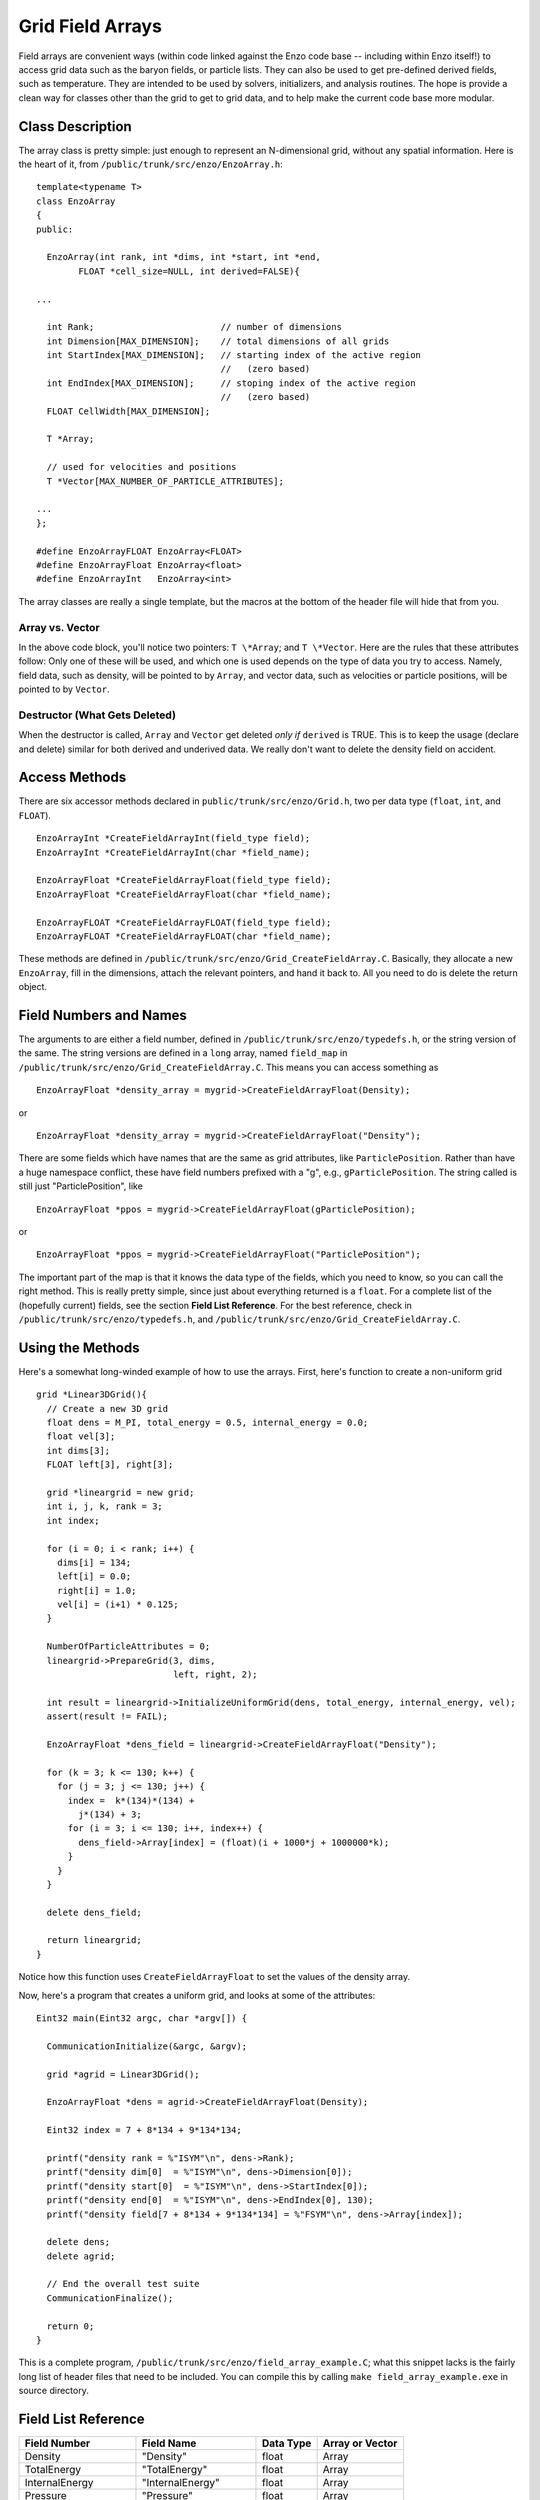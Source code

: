 Grid Field Arrays
=================

Field arrays are convenient ways (within code linked against the
Enzo code base -- including within Enzo itself!) to access grid
data such as the baryon fields, or particle lists. They can also be
used to get pre-defined derived fields, such as temperature. They
are intended to be used by solvers, initializers, and analysis
routines. The hope is provide a clean way for classes other than
the grid to get to grid data, and to help make the current code
base more modular.

Class Description
-----------------

The array class is pretty simple: just enough to represent an
N-dimensional grid, without any spatial information. Here is the
heart of it, from ``/public/trunk/src/enzo/EnzoArray.h``:

::

    template<typename T>
    class EnzoArray
    {
    public:
    
      EnzoArray(int rank, int *dims, int *start, int *end,
            FLOAT *cell_size=NULL, int derived=FALSE){
    
    ...
    
      int Rank;                        // number of dimensions
      int Dimension[MAX_DIMENSION];    // total dimensions of all grids
      int StartIndex[MAX_DIMENSION];   // starting index of the active region
                                       //   (zero based)
      int EndIndex[MAX_DIMENSION];     // stoping index of the active region
                                       //   (zero based)
      FLOAT CellWidth[MAX_DIMENSION];
      
      T *Array;
    
      // used for velocities and positions
      T *Vector[MAX_NUMBER_OF_PARTICLE_ATTRIBUTES];
    
    ...
    };
    
    #define EnzoArrayFLOAT EnzoArray<FLOAT>
    #define EnzoArrayFloat EnzoArray<float>
    #define EnzoArrayInt   EnzoArray<int>

The array classes are really a single template, but the macros at
the bottom of the header file will hide that from you.

Array vs. Vector
~~~~~~~~~~~~~~~~

In the above code block, you'll notice two pointers: ``T \*Array``; and
``T \*Vector``. Here are the rules that these attributes follow: Only
one of these will be used, and which one is used depends on the
type of data you try to access. Namely, field data, such as
density, will be pointed to by ``Array``, and vector data, such as
velocities or particle positions, will be pointed to by ``Vector``.

Destructor (What Gets Deleted)
~~~~~~~~~~~~~~~~~~~~~~~~~~~~~~

When the destructor is called, ``Array`` and ``Vector`` get deleted
*only if* ``derived`` is TRUE. This is to keep the usage (declare and
delete) similar for both derived and underived data. We really
don't want to delete the density field on accident.

Access Methods
--------------

There are six accessor methods declared in
``public/trunk/src/enzo/Grid.h``, two per data type
(``float``, ``int``, and ``FLOAT``).

::

       EnzoArrayInt *CreateFieldArrayInt(field_type field);
       EnzoArrayInt *CreateFieldArrayInt(char *field_name);
      
       EnzoArrayFloat *CreateFieldArrayFloat(field_type field);
       EnzoArrayFloat *CreateFieldArrayFloat(char *field_name);
      
       EnzoArrayFLOAT *CreateFieldArrayFLOAT(field_type field);
       EnzoArrayFLOAT *CreateFieldArrayFLOAT(char *field_name);

These methods are defined in
``/public/trunk/src/enzo/Grid_CreateFieldArray.C``.
Basically, they allocate a new
``EnzoArray``, fill in the dimensions, attach the relevant pointers,
and hand it back to. All you need to do is delete the return
object.

Field Numbers and Names
-----------------------

The arguments to are either a field number, defined in
``/public/trunk/src/enzo/typedefs.h``, or the
string version of the same. The string versions are defined in a
``long`` array, named ``field_map`` in
``/public/trunk/src/enzo/Grid_CreateFieldArray.C``.
This means you can access something as

::

       EnzoArrayFloat *density_array = mygrid->CreateFieldArrayFloat(Density);

or

::

       EnzoArrayFloat *density_array = mygrid->CreateFieldArrayFloat("Density");

There are some fields which have names that are the same as grid
attributes, like ``ParticlePosition``. Rather than have a huge
namespace conflict, these have field numbers prefixed with a "g",
e.g., ``gParticlePosition``. The string called is still just
"ParticlePosition", like

::

       EnzoArrayFloat *ppos = mygrid->CreateFieldArrayFloat(gParticlePosition);

or

::

       EnzoArrayFloat *ppos = mygrid->CreateFieldArrayFloat("ParticlePosition");

The important part of the map is that it knows the data type of the
fields, which you need to know, so you can call the right method.
This is really pretty simple, since just about everything returned
is a ``float``. For a complete list of the (hopefully current) fields,
see the section **Field List Reference**. For the best reference,
check in ``/public/trunk/src/enzo/typedefs.h``,
and ``/public/trunk/src/enzo/Grid_CreateFieldArray.C``.

Using the Methods
-----------------

Here's a somewhat long-winded example of how to use the arrays.
First, here's function to create a non-uniform grid

::

    grid *Linear3DGrid(){
      // Create a new 3D grid                                                                                                        
      float dens = M_PI, total_energy = 0.5, internal_energy = 0.0;
      float vel[3];
      int dims[3];
      FLOAT left[3], right[3];
    
      grid *lineargrid = new grid;
      int i, j, k, rank = 3;
      int index;
    
      for (i = 0; i < rank; i++) {
        dims[i] = 134;
        left[i] = 0.0;
        right[i] = 1.0;
        vel[i] = (i+1) * 0.125;
      }
    
      NumberOfParticleAttributes = 0;
      lineargrid->PrepareGrid(3, dims,
                              left, right, 2);
    
      int result = lineargrid->InitializeUniformGrid(dens, total_energy, internal_energy, vel);
      assert(result != FAIL);
    
      EnzoArrayFloat *dens_field = lineargrid->CreateFieldArrayFloat("Density");
    
      for (k = 3; k <= 130; k++) {
        for (j = 3; j <= 130; j++) {
          index =  k*(134)*(134) +
            j*(134) + 3;
          for (i = 3; i <= 130; i++, index++) {
            dens_field->Array[index] = (float)(i + 1000*j + 1000000*k);
          }
        }
      }
    
      delete dens_field;
    
      return lineargrid;
    }

Notice how this function uses ``CreateFieldArrayFloat`` to set the
values of the density array.

Now, here's a program that creates a uniform grid, and looks at
some of the attributes:

::

    Eint32 main(Eint32 argc, char *argv[]) {
    
      CommunicationInitialize(&argc, &argv);
    
      grid *agrid = Linear3DGrid();
    
      EnzoArrayFloat *dens = agrid->CreateFieldArrayFloat(Density);
    
      Eint32 index = 7 + 8*134 + 9*134*134;
    
      printf("density rank = %"ISYM"\n", dens->Rank);
      printf("density dim[0]  = %"ISYM"\n", dens->Dimension[0]);
      printf("density start[0]  = %"ISYM"\n", dens->StartIndex[0]);
      printf("density end[0]  = %"ISYM"\n", dens->EndIndex[0], 130);
      printf("density field[7 + 8*134 + 9*134*134] = %"FSYM"\n", dens->Array[index]);
    
      delete dens;
      delete agrid;
    
      // End the overall test suite                                                                                                  
      CommunicationFinalize();
    
      return 0;
    }

This is a complete program,
``/public/trunk/src/enzo/field_array_example.C``;
what this snippet lacks is the fairly
long list of header files that need to be included. You can compile
this by calling ``make field_array_example.exe`` in source directory.

Field List Reference
--------------------

======================  ======================  ==========  ===============
Field Number            Field Name              Data Type   Array or Vector
======================  ======================  ==========  ===============
Density                 "Density"               float       Array
TotalEnergy             "TotalEnergy"           float       Array
InternalEnergy          "InternalEnergy"        float       Array
Pressure                "Pressure"              float       Array
Velocity1               "Velocity1"             float       Array
Velocity2               "Velocity2"             float       Array
Velocity3               "Velocity3"             float       Array
ElectronDensity         "ElectronDensity"       float       Array
HIDensity               "HIDensity"             float       Array
HIIDensity              "HIIDensity"            float       Array
HeIDensity              "HeIDensity"            float       Array
HeIIDensity             "HeIIDensity"           float       Array
HeIIIDensity            "HeIIIDensity"          float       Array
HMDensity               "HMDensity"             float       Array
H2IDensity              "H2IDensity"            float       Array
H2IIDensity             "H2IIDensity"           float       Array
DIDensity               "DIDensity"             float       Array
DIIDensity              "DIIDensity"            float       Array
HDIDensity              "HDIDensity"            float       Array
Metallicity             "Metallicity"           float       Array
ExtraType0              "ExtraType0"            float       Array
ExtraType1              "ExtraType1"            float       Array
GravPotential           "GravPotential"         float       Array
Acceleration0           "Acceleration0"         float       Array
Acceleration1           "Acceleration1"         float       Array
Acceleration2           "Acceleration2"         float       Array
gParticlePosition       "ParticlePosition"      FLOAT       Vector
gParticleVelocity       "ParticleVelocity"      float       Vector
gParticleMass           "ParticleMass"          float       Array
gParticleAcceleration   "ParticleAcceleration"  float       Vector
gParticleNumber         "ParticleNumber"        int         Array
gParticleType           "ParticleType"          int         Array
gParticleAttribute      "ParticleAttribute"     float       Vector
gPotentialField         "PotentialField"        float       Array
gAccelerationField      "AccelerationField"     float       Vector
gGravitatingMassField   "GravitatingMassField"  float       Array
gFlaggingField          "FlaggingField"         int         Array
gVelocity               "Velocity"              float       Vector
======================  ======================  ==========  ===============

